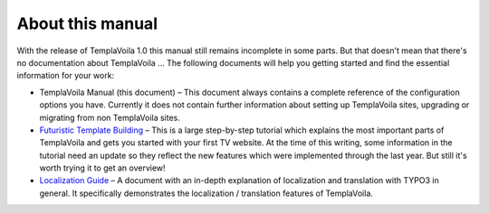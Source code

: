﻿

.. ==================================================
.. FOR YOUR INFORMATION
.. --------------------------------------------------
.. -*- coding: utf-8 -*- with BOM.

.. ==================================================
.. DEFINE SOME TEXTROLES
.. --------------------------------------------------
.. role::   underline
.. role::   typoscript(code)
.. role::   ts(typoscript)
   :class:  typoscript
.. role::   php(code)


About this manual
^^^^^^^^^^^^^^^^^

With the release of TemplaVoila 1.0 this manual still remains
incomplete in some parts. But that doesn't mean that there's no
documentation about TemplaVoila ... The following documents will help
you getting started and find the essential information for your work:

- TemplaVoila Manual (this document) – This document always contains a
  complete reference of the configuration options you have. Currently it
  does not contain further information about setting up TemplaVoila
  sites, upgrading or migrating from non TemplaVoila sites.

- `Futuristic Template Building <http://typo3.org/documentation
  /document-library/tutorials/doc_tut_ftb1/current/>`_ – This is a large
  step-by-step tutorial which explains the most important parts of
  TemplaVoila and gets you started with your first TV website. At the
  time of this writing, some information in the tutorial need an update
  so they reflect the new features which were implemented through the
  last year. But still it's worth trying it to get an overview!

- `Localization Guide <http://typo3.org/documentation/document-library
  /core-documentation/doc_l10nguide/current/view/>`_ – A document with
  an in-depth explanation of localization and translation with TYPO3 in
  general. It specifically demonstrates the localization / translation
  features of TemplaVoila.

